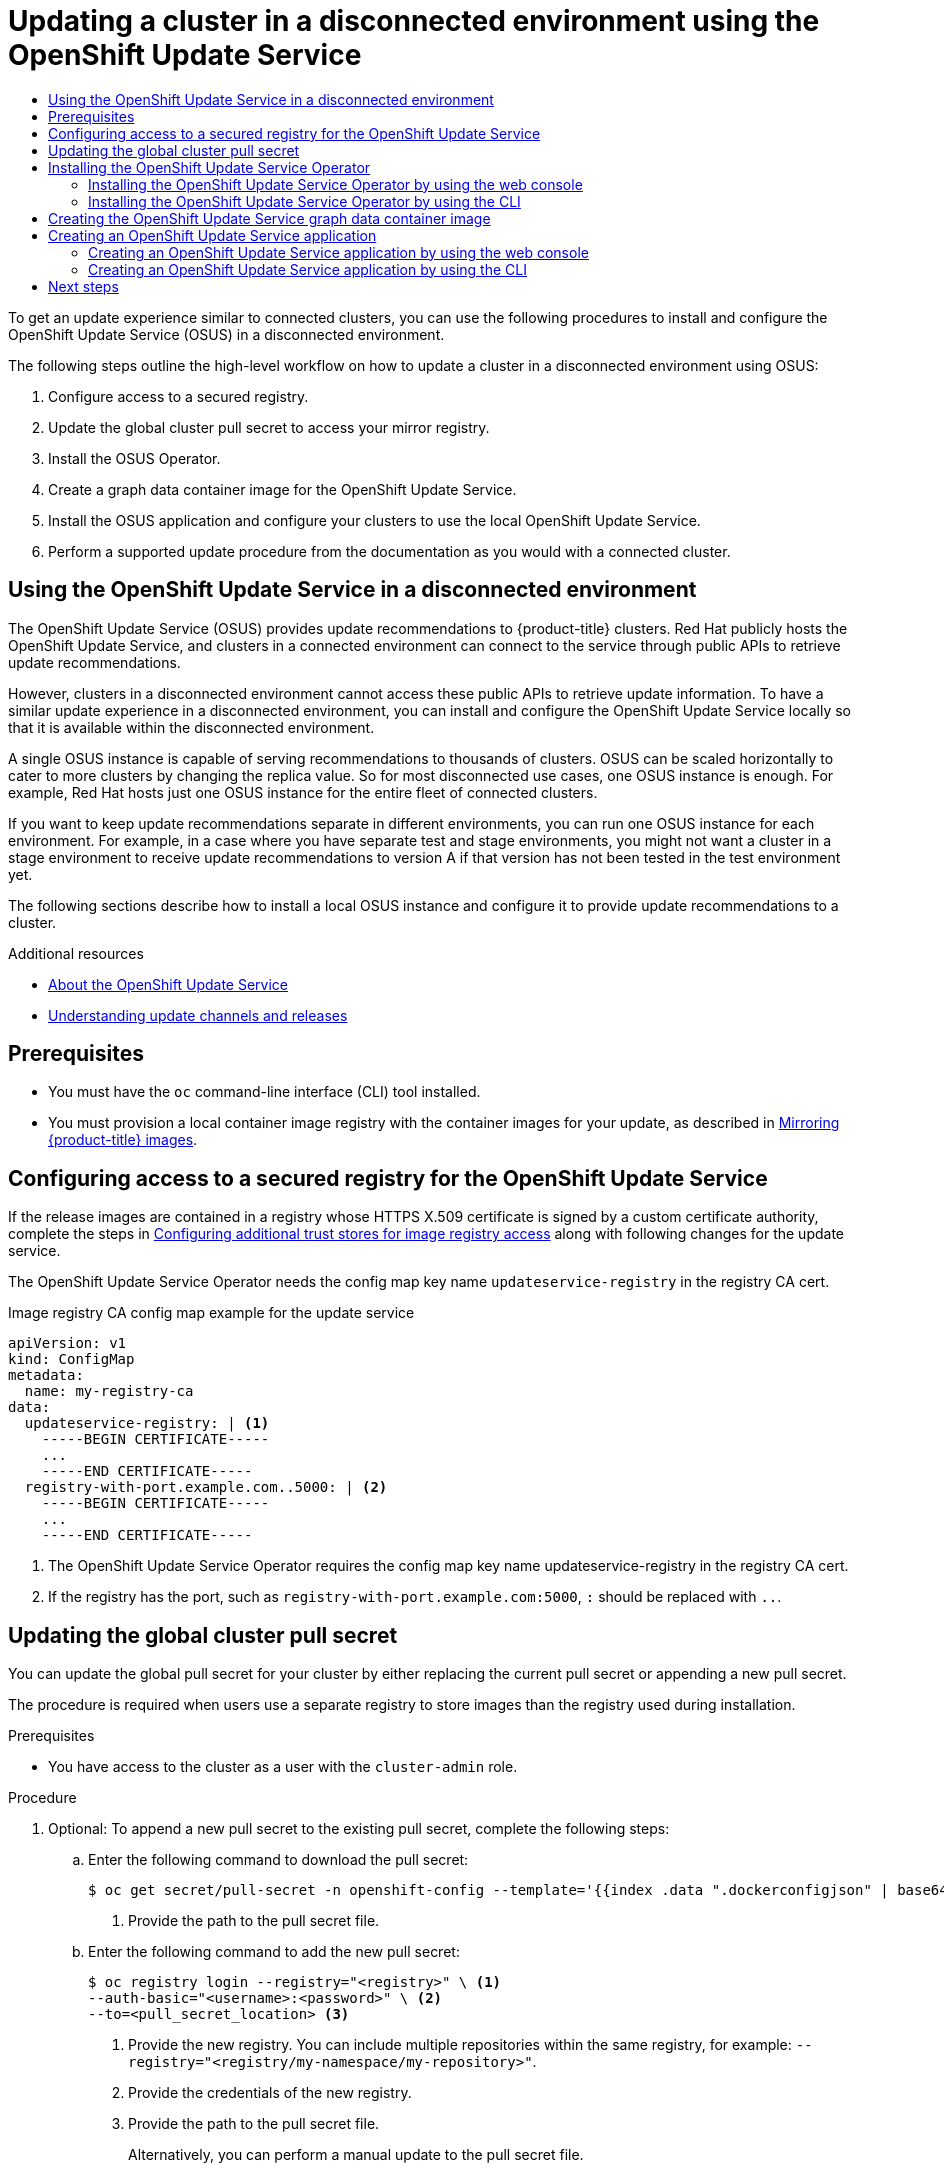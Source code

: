 :_mod-docs-content-type: ASSEMBLY
[id="updating-restricted-network-cluster-OSUS"]
= Updating a cluster in a disconnected environment using the OpenShift Update Service
// The {product-title} attribute provides the context-sensitive name of the relevant OpenShift distribution, for example, "OpenShift Container Platform" or "OKD". The {product-version} attribute provides the product version relative to the distribution, for example "4.9".
// {product-title} and {product-version} are parsed when AsciiBinder queries the _distro_map.yml file in relation to the base branch of a pull request.
// See https://github.com/openshift/openshift-docs/blob/main/contributing_to_docs/doc_guidelines.adoc#product-name-and-version for more information on this topic.
// Other common attributes are defined in the following lines:
:data-uri:
:icons:
:experimental:
:toc: macro
:toc-title:
:imagesdir: images
:prewrap!:
:op-system-first: Red Hat Enterprise Linux CoreOS (RHCOS)
:op-system: RHCOS
:op-system-lowercase: rhcos
:op-system-base: RHEL
:op-system-base-full: Red Hat Enterprise Linux (RHEL)
:op-system-version: 8.x
:tsb-name: Template Service Broker
:kebab: image:kebab.png[title="Options menu"]
:rh-openstack-first: Red Hat OpenStack Platform (RHOSP)
:rh-openstack: RHOSP
:ai-full: Assisted Installer
:ai-version: 2.3
:cluster-manager-first: Red Hat OpenShift Cluster Manager
:cluster-manager: OpenShift Cluster Manager
:cluster-manager-url: link:https://console.redhat.com/openshift[OpenShift Cluster Manager Hybrid Cloud Console]
:cluster-manager-url-pull: link:https://console.redhat.com/openshift/install/pull-secret[pull secret from the Red Hat OpenShift Cluster Manager]
:insights-advisor-url: link:https://console.redhat.com/openshift/insights/advisor/[Insights Advisor]
:hybrid-console: Red Hat Hybrid Cloud Console
:hybrid-console-second: Hybrid Cloud Console
:oadp-first: OpenShift API for Data Protection (OADP)
:oadp-full: OpenShift API for Data Protection
:oc-first: pass:quotes[OpenShift CLI (`oc`)]
:product-registry: OpenShift image registry
:rh-storage-first: Red Hat OpenShift Data Foundation
:rh-storage: OpenShift Data Foundation
:rh-rhacm-first: Red Hat Advanced Cluster Management (RHACM)
:rh-rhacm: RHACM
:rh-rhacm-version: 2.8
:sandboxed-containers-first: OpenShift sandboxed containers
:sandboxed-containers-operator: OpenShift sandboxed containers Operator
:sandboxed-containers-version: 1.3
:sandboxed-containers-version-z: 1.3.3
:sandboxed-containers-legacy-version: 1.3.2
:cert-manager-operator: cert-manager Operator for Red Hat OpenShift
:secondary-scheduler-operator-full: Secondary Scheduler Operator for Red Hat OpenShift
:secondary-scheduler-operator: Secondary Scheduler Operator
// Backup and restore
:velero-domain: velero.io
:velero-version: 1.11
:launch: image:app-launcher.png[title="Application Launcher"]
:mtc-short: MTC
:mtc-full: Migration Toolkit for Containers
:mtc-version: 1.8
:mtc-version-z: 1.8.0
// builds (Valid only in 4.11 and later)
:builds-v2title: Builds for Red Hat OpenShift
:builds-v2shortname: OpenShift Builds v2
:builds-v1shortname: OpenShift Builds v1
//gitops
:gitops-title: Red Hat OpenShift GitOps
:gitops-shortname: GitOps
:gitops-ver: 1.1
:rh-app-icon: image:red-hat-applications-menu-icon.jpg[title="Red Hat applications"]
//pipelines
:pipelines-title: Red Hat OpenShift Pipelines
:pipelines-shortname: OpenShift Pipelines
:pipelines-ver: pipelines-1.12
:pipelines-version-number: 1.12
:tekton-chains: Tekton Chains
:tekton-hub: Tekton Hub
:artifact-hub: Artifact Hub
:pac: Pipelines as Code
//odo
:odo-title: odo
//OpenShift Kubernetes Engine
:oke: OpenShift Kubernetes Engine
//OpenShift Platform Plus
:opp: OpenShift Platform Plus
//openshift virtualization (cnv)
:VirtProductName: OpenShift Virtualization
:VirtVersion: 4.14
:KubeVirtVersion: v0.59.0
:HCOVersion: 4.14.0
:CNVNamespace: openshift-cnv
:CNVOperatorDisplayName: OpenShift Virtualization Operator
:CNVSubscriptionSpecSource: redhat-operators
:CNVSubscriptionSpecName: kubevirt-hyperconverged
:delete: image:delete.png[title="Delete"]
//distributed tracing
:DTProductName: Red Hat OpenShift distributed tracing platform
:DTShortName: distributed tracing platform
:DTProductVersion: 2.9
:JaegerName: Red Hat OpenShift distributed tracing platform (Jaeger)
:JaegerShortName: distributed tracing platform (Jaeger)
:JaegerVersion: 1.47.0
:OTELName: Red Hat OpenShift distributed tracing data collection
:OTELShortName: distributed tracing data collection
:OTELOperator: Red Hat OpenShift distributed tracing data collection Operator
:OTELVersion: 0.81.0
:TempoName: Red Hat OpenShift distributed tracing platform (Tempo)
:TempoShortName: distributed tracing platform (Tempo)
:TempoOperator: Tempo Operator
:TempoVersion: 2.1.1
//logging
:logging-title: logging subsystem for Red Hat OpenShift
:logging-title-uc: Logging subsystem for Red Hat OpenShift
:logging: logging subsystem
:logging-uc: Logging subsystem
//serverless
:ServerlessProductName: OpenShift Serverless
:ServerlessProductShortName: Serverless
:ServerlessOperatorName: OpenShift Serverless Operator
:FunctionsProductName: OpenShift Serverless Functions
//service mesh v2
:product-dedicated: Red Hat OpenShift Dedicated
:product-rosa: Red Hat OpenShift Service on AWS
:SMProductName: Red Hat OpenShift Service Mesh
:SMProductShortName: Service Mesh
:SMProductVersion: 2.4.4
:MaistraVersion: 2.4
//Service Mesh v1
:SMProductVersion1x: 1.1.18.2
//Windows containers
:productwinc: Red Hat OpenShift support for Windows Containers
// Red Hat Quay Container Security Operator
:rhq-cso: Red Hat Quay Container Security Operator
// Red Hat Quay
:quay: Red Hat Quay
:sno: single-node OpenShift
:sno-caps: Single-node OpenShift
//TALO and Redfish events Operators
:cgu-operator-first: Topology Aware Lifecycle Manager (TALM)
:cgu-operator-full: Topology Aware Lifecycle Manager
:cgu-operator: TALM
:redfish-operator: Bare Metal Event Relay
//Formerly known as CodeReady Containers and CodeReady Workspaces
:openshift-local-productname: Red Hat OpenShift Local
:openshift-dev-spaces-productname: Red Hat OpenShift Dev Spaces
// Factory-precaching-cli tool
:factory-prestaging-tool: factory-precaching-cli tool
:factory-prestaging-tool-caps: Factory-precaching-cli tool
:openshift-networking: Red Hat OpenShift Networking
// TODO - this probably needs to be different for OKD
//ifdef::openshift-origin[]
//:openshift-networking: OKD Networking
//endif::[]
// logical volume manager storage
:lvms-first: Logical volume manager storage (LVM Storage)
:lvms: LVM Storage
//Operator SDK version
:osdk_ver: 1.31.0
//Operator SDK version that shipped with the previous OCP 4.x release
:osdk_ver_n1: 1.28.0
//Next-gen (OCP 4.14+) Operator Lifecycle Manager, aka "v1"
:olmv1: OLM 1.0
:olmv1-first: Operator Lifecycle Manager (OLM) 1.0
:ztp-first: GitOps Zero Touch Provisioning (ZTP)
:ztp: GitOps ZTP
:3no: three-node OpenShift
:3no-caps: Three-node OpenShift
:run-once-operator: Run Once Duration Override Operator
// Web terminal
:web-terminal-op: Web Terminal Operator
:devworkspace-op: DevWorkspace Operator
:secrets-store-driver: Secrets Store CSI driver
:secrets-store-operator: Secrets Store CSI Driver Operator
//AWS STS
:sts-first: Security Token Service (STS)
:sts-full: Security Token Service
:sts-short: STS
//Cloud provider names
//AWS
:aws-first: Amazon Web Services (AWS)
:aws-full: Amazon Web Services
:aws-short: AWS
//GCP
:gcp-first: Google Cloud Platform (GCP)
:gcp-full: Google Cloud Platform
:gcp-short: GCP
//alibaba cloud
:alibaba: Alibaba Cloud
// IBM Cloud VPC
:ibmcloudVPCProductName: IBM Cloud VPC
:ibmcloudVPCRegProductName: IBM(R) Cloud VPC
// IBM Cloud
:ibm-cloud-bm: IBM Cloud Bare Metal (Classic)
:ibm-cloud-bm-reg: IBM Cloud(R) Bare Metal (Classic)
// IBM Power
:ibmpowerProductName: IBM Power
:ibmpowerRegProductName: IBM(R) Power
// IBM zSystems
:ibmzProductName: IBM Z
:ibmzRegProductName: IBM(R) Z
:linuxoneProductName: IBM(R) LinuxONE
//Azure
:azure-full: Microsoft Azure
:azure-short: Azure
//vSphere
:vmw-full: VMware vSphere
:vmw-short: vSphere
//Oracle
:oci-first: Oracle(R) Cloud Infrastructure
:oci: OCI
:ocvs-first: Oracle(R) Cloud VMware Solution (OCVS)
:ocvs: OCVS
:context: updating-restricted-network-cluster-osus

toc::[]

////
WARNING: This assembly has been moved into a subdirectory for 4.14+. Changes to this assembly for earlier versions should be done in separate PRs based off of their respective version branches. Otherwise, your cherry picks may fail.

To do: Remove this comment once 4.13 docs are EOL.
////

To get an update experience similar to connected clusters, you can use the following procedures to install and configure the OpenShift Update Service (OSUS) in a disconnected environment.

The following steps outline the high-level workflow on how to update a cluster in a disconnected environment using OSUS:

. Configure access to a secured registry.

. Update the global cluster pull secret to access your mirror registry.

. Install the OSUS Operator.

. Create a graph data container image for the OpenShift Update Service.

. Install the OSUS application and configure your clusters to use the local OpenShift Update Service.

. Perform a supported update procedure from the documentation as you would with a connected cluster.

// Using the OpenShift Update Service in a disconnected environment
:leveloffset: +1

// Module included in the following assemblies:
//
// * updating/updating_a_cluster/updating_disconnected_cluster/disconnected-update-osus.adoc

:_mod-docs-content-type: CONCEPT
[id="update-service-overview_{context}"]

= Using the OpenShift Update Service in a disconnected environment

The OpenShift Update Service (OSUS) provides update recommendations to {product-title} clusters. Red Hat publicly hosts the OpenShift Update Service, and clusters in a connected environment can connect to the service through public APIs to retrieve update recommendations.

However, clusters in a disconnected environment cannot access these public APIs to retrieve update information. To have a similar update experience in a disconnected environment, you can install and configure the OpenShift Update Service locally so that it is available within the disconnected environment.

A single OSUS instance is capable of serving recommendations to thousands of clusters.
OSUS can be scaled horizontally to cater to more clusters by changing the replica value.
So for most disconnected use cases, one OSUS instance is enough.
For example, Red Hat hosts just one OSUS instance for the entire fleet of connected clusters.

If you want to keep update recommendations separate in different environments, you can run one OSUS instance for each environment.
For example, in a case where you have separate test and stage environments, you might not want a cluster in a stage environment to receive update recommendations to version A if that version has not been tested in the test environment yet.

The following sections describe how to install a local OSUS instance and configure it to provide update recommendations to a cluster.

:leveloffset!:

.Additional resources

* xref:../../../updating/understanding_updates/intro-to-updates.adoc#update-service-about_understanding-openshift-updates[About the OpenShift Update Service]
* xref:../../../updating/understanding_updates/understanding-update-channels-release.adoc#understanding-update-channels-releases[Understanding update channels and releases]

[id="update-service-prereqs"]
== Prerequisites

* You must have the `oc` command-line interface (CLI) tool installed.
* You must provision a local container image registry with the container images for your update, as described in xref:../../../updating/updating_a_cluster/updating_disconnected_cluster/mirroring-image-repository.adoc#mirroring-ocp-image-repository[Mirroring {product-title} images].

[id="registry-configuration-for-update-service"]
== Configuring access to a secured registry for the OpenShift Update Service

If the release images are contained in a registry whose HTTPS X.509 certificate is signed by a custom certificate authority, complete the steps in xref:../../../registry/configuring-registry-operator.adoc#images-configuration-cas_configuring-registry-operator[Configuring additional trust stores for image registry access] along with following changes for the update service.

The OpenShift Update Service Operator needs the config map key name `updateservice-registry` in the registry CA cert.

.Image registry CA config map example for the update service
[source,yaml]
----
apiVersion: v1
kind: ConfigMap
metadata:
  name: my-registry-ca
data:
  updateservice-registry: | <1>
    -----BEGIN CERTIFICATE-----
    ...
    -----END CERTIFICATE-----
  registry-with-port.example.com..5000: | <2>
    -----BEGIN CERTIFICATE-----
    ...
    -----END CERTIFICATE-----
----
<1> The OpenShift Update Service Operator requires the config map key name updateservice-registry in the registry CA cert.
<2> If the registry has the port, such as `registry-with-port.example.com:5000`, `:` should be replaced with `..`.

// Updating the global cluster pull secret
:leveloffset: +1

// Module included in the following assemblies:
// * openshift_images/managing_images/using-image-pull-secrets.adoc
// * post_installation_configuration/cluster-tasks.adoc
// * updating/updating_a_cluster/updating_disconnected_cluster/disconnected-update-osus.adoc
// * support/remote_health_monitoring/opting-out-of-remote-health-reporting.adoc
//
// Not included, but linked to from:
// * operators/admin/olm-managing-custom-catalogs.adoc


:_mod-docs-content-type: PROCEDURE
[id="images-update-global-pull-secret_{context}"]
= Updating the global cluster pull secret

You can update the global pull secret for your cluster by either replacing the current pull secret or appending a new pull secret.

The procedure is required when users use a separate registry to store images than the registry used during installation.


.Prerequisites

* You have access to the cluster as a user with the `cluster-admin` role.

.Procedure
. Optional: To append a new pull secret to the existing pull secret, complete the following steps:

.. Enter the following command to download the pull secret:
+
[source,terminal]
----
$ oc get secret/pull-secret -n openshift-config --template='{{index .data ".dockerconfigjson" | base64decode}}' ><pull_secret_location> <1>
----
<1> Provide the path to the pull secret file.

.. Enter the following command to add the new pull secret:
+
[source,terminal]
----
$ oc registry login --registry="<registry>" \ <1>
--auth-basic="<username>:<password>" \ <2>
--to=<pull_secret_location> <3>
----
<1> Provide the new registry. You can include multiple repositories within the same registry, for example: `--registry="<registry/my-namespace/my-repository>"`.
<2> Provide the credentials of the new registry.
<3> Provide the path to the pull secret file.
+
Alternatively, you can perform a manual update to the pull secret file.

. Enter the following command to update the global pull secret for your cluster:
+
[source,terminal]
----
$ oc set data secret/pull-secret -n openshift-config --from-file=.dockerconfigjson=<pull_secret_location> <1>
----
<1> Provide the path to the new pull secret file.
+
This update is rolled out to all nodes, which can take some time depending on the size of your cluster.
+
[NOTE]
====
As of {product-title} 4.7.4, changes to the global pull secret no longer trigger a node drain or reboot.
====
//Also referred to as the cluster-wide pull secret.



:leveloffset!:

[id="update-service-install"]
== Installing the OpenShift Update Service Operator

To install the OpenShift Update Service, you must first install the OpenShift Update Service Operator by using the {product-title} web console or CLI.

[NOTE]
====
For clusters that are installed in disconnected environments, also known as disconnected clusters, Operator Lifecycle Manager by default cannot access the Red Hat-provided OperatorHub sources hosted on remote registries because those remote sources require full internet connectivity. For more information, see xref:../../../operators/admin/olm-restricted-networks.adoc#olm-restricted-networks[Using Operator Lifecycle Manager on restricted networks].
====

// Installing the OpenShift Update Service Operator by using the web console
:leveloffset: +2

// Module included in the following assemblies:
// * updating/updating_a_cluster/updating_disconnected_cluster/disconnected-update-osus.adoc

:_mod-docs-content-type: PROCEDURE
[id="update-service-install-web-console_{context}"]
= Installing the OpenShift Update Service Operator by using the web console

You can use the web console to install the OpenShift Update Service Operator.

.Procedure

. In the web console, click *Operators* -> *OperatorHub*.
+
[NOTE]
====
Enter `Update Service` into the *Filter by keyword...* field to find the Operator faster.
====

. Choose *OpenShift Update Service* from the list of available Operators, and click *Install*.

.. Channel `v1` is selected as the *Update Channel* since it is the only channel available in this release.

.. Select *A specific namespace on the cluster* under *Installation Mode*.

.. Select a namespace for *Installed Namespace* or accept the recommended namespace `openshift-update-service`.

.. Select an *Approval Strategy*:
+
** The *Automatic* strategy allows Operator Lifecycle Manager (OLM) to automatically update the Operator when a new version is available.
+
** The *Manual* strategy requires a cluster administrator to approve the Operator update.

.. Click *Install*.

. Verify that the OpenShift Update Service Operator is installed by switching to the *Operators* -> *Installed Operators* page.

. Ensure that *OpenShift Update Service* is listed in the selected namespace with a *Status* of *Succeeded*.

:leveloffset!:

// Installing the OpenShift Update Service Operator by using the CLI
:leveloffset: +2

// Module included in the following assemblies:
// * updating/updating_a_cluster/updating_disconnected_cluster/disconnected-update-osus.adoc

:_mod-docs-content-type: PROCEDURE
[id="update-service-install-cli_{context}"]
= Installing the OpenShift Update Service Operator by using the CLI

You can use the OpenShift CLI (`oc`) to install the OpenShift Update Service Operator.

.Procedure

. Create a namespace for the OpenShift Update Service Operator:

.. Create a `Namespace` object YAML file, for example, `update-service-namespace.yaml`, for the OpenShift Update Service Operator:
+
[source,yaml]
----
apiVersion: v1
kind: Namespace
metadata:
  name: openshift-update-service
  annotations:
    openshift.io/node-selector: ""
  labels:
    openshift.io/cluster-monitoring: "true" <1>
----
<1> Set the `openshift.io/cluster-monitoring` label to enable Operator-recommended cluster monitoring on this namespace.

.. Create the namespace:
+
[source,terminal]
----
$ oc create -f <filename>.yaml
----
+
For example:
+
[source,terminal]
----
$ oc create -f update-service-namespace.yaml
----

. Install the OpenShift Update Service Operator by creating the following objects:

.. Create an `OperatorGroup` object YAML file, for example, `update-service-operator-group.yaml`:
+
[source,yaml]
----
apiVersion: operators.coreos.com/v1
kind: OperatorGroup
metadata:
  name: update-service-operator-group
spec:
  targetNamespaces:
  - openshift-update-service
----

.. Create an `OperatorGroup` object:
+
[source,terminal]
----
$ oc -n openshift-update-service create -f <filename>.yaml
----
+
For example:
+
[source,terminal]
----
$ oc -n openshift-update-service create -f update-service-operator-group.yaml
----

.. Create a `Subscription` object YAML file, for example, `update-service-subscription.yaml`:
+
.Example Subscription
[source,yaml]
----
apiVersion: operators.coreos.com/v1alpha1
kind: Subscription
metadata:
  name: update-service-subscription
spec:
  channel: v1
  installPlanApproval: "Automatic"
  source: "redhat-operators" <1>
  sourceNamespace: "openshift-marketplace"
  name: "cincinnati-operator"
----
<1> Specify the name of the catalog source that provides the Operator. For clusters that do not use a custom Operator Lifecycle Manager (OLM), specify `redhat-operators`. If your {product-title} cluster is installed in a disconnected environment, specify the name of the `CatalogSource` object created when you configured Operator Lifecycle Manager (OLM).

.. Create the `Subscription` object:
+
[source,terminal]
----
$ oc create -f <filename>.yaml
----
+
For example:
+
[source,terminal]
----
$ oc -n openshift-update-service create -f update-service-subscription.yaml
----
+
The OpenShift Update Service Operator is installed to the `openshift-update-service` namespace and targets the `openshift-update-service` namespace.

. Verify the Operator installation:
+
[source,terminal]
----
$ oc -n openshift-update-service get clusterserviceversions
----
+
.Example output
[source,terminal]
----
NAME                             DISPLAY                    VERSION   REPLACES   PHASE
update-service-operator.v4.6.0   OpenShift Update Service   4.6.0                Succeeded
...
----
+
If the OpenShift Update Service Operator is listed, the installation was successful. The version number might be different than shown.

:leveloffset!:

[role="_additional-resources"]
.Additional resources

* xref:../../../operators/user/olm-installing-operators-in-namespace.adoc#olm-installing-operators-in-namespace[Installing Operators in your namespace].

// Creating the OpenShift Update Service graph data container image
:leveloffset: +1

// Module included in the following assemblies:
// * updating/updating_a_cluster/updating_disconnected_cluster/disconnected-update-osus.adoc

:_mod-docs-content-type: PROCEDURE
[id="update-service-graph-data_{context}"]
= Creating the OpenShift Update Service graph data container image

The OpenShift Update Service requires a graph data container image, from which the OpenShift Update Service retrieves information about channel membership and blocked update edges. Graph data is typically fetched directly from the update graph data repository. In environments where an internet connection is unavailable, loading this information from an init container is another way to make the graph data available to the OpenShift Update Service. The role of the init container is to provide a local copy of the graph data, and during pod initialization, the init container copies the data to a volume that is accessible by the service.

[NOTE]
====
The oc-mirror OpenShift CLI (`oc`) plugin creates this graph data container image in addition to mirroring release images. If you used the oc-mirror plugin to mirror your release images, you can skip this procedure.
====

.Procedure

. Create a Dockerfile, for example, `./Dockerfile`, containing the following:
+
[source,terminal]
----
FROM registry.access.redhat.com/ubi9/ubi:latest

RUN curl -L -o cincinnati-graph-data.tar.gz https://api.openshift.com/api/upgrades_info/graph-data

RUN mkdir -p /var/lib/cincinnati-graph-data && tar xvzf cincinnati-graph-data.tar.gz -C /var/lib/cincinnati-graph-data/ --no-overwrite-dir --no-same-owner

CMD ["/bin/bash", "-c" ,"exec cp -rp /var/lib/cincinnati-graph-data/* /var/lib/cincinnati/graph-data"]
----

. Use the docker file created in the above step to build a graph data container image, for example, `registry.example.com/openshift/graph-data:latest`:
+
[source,terminal]
----
$ podman build -f ./Dockerfile -t registry.example.com/openshift/graph-data:latest
----

. Push the graph data container image created in the previous step to a repository that is accessible to the OpenShift Update Service, for example, `registry.example.com/openshift/graph-data:latest`:
+
[source,terminal]
----
$ podman push registry.example.com/openshift/graph-data:latest
----
+
[NOTE]
====
To push a graph data image to a local registry in a disconnected environment, copy the graph data container image created in the previous step to a repository that is accessible to the OpenShift Update Service. Run `oc image mirror --help` for available options.
====

:leveloffset!:

[id="update-service-create-service"]
== Creating an OpenShift Update Service application

You can create an OpenShift Update Service application by using the {product-title} web console or CLI.

// Creating an OpenShift Update Service application by using the web console
:leveloffset: +2

//Module included in the following assemblies:
// * updating/updating_a_cluster/updating_disconnected_cluster/disconnected-update-osus.adoc

:_mod-docs-content-type: PROCEDURE
[id="update-service-create-service-web-console_{context}"]
= Creating an OpenShift Update Service application by using the web console

You can use the {product-title} web console to create an OpenShift Update Service application by using the OpenShift Update Service Operator.

.Prerequisites

* The OpenShift Update Service Operator has been installed.
* The OpenShift Update Service graph data container image has been created and pushed to a repository that is accessible to the OpenShift Update Service.
* The current release and update target releases have been mirrored to a locally accessible registry.

.Procedure

. In the web console, click *Operators* -> *Installed Operators*.

. Choose *OpenShift Update Service* from the list of installed Operators.

. Click the *Update Service* tab.

. Click *Create UpdateService*.

. Enter a name in the *Name* field, for example, `service`.

. Enter the local pullspec in the *Graph Data Image* field to the graph data container image created in "Creating the OpenShift Update Service graph data container image", for example, `registry.example.com/openshift/graph-data:latest`.
//TODO: Add xref to preceding step when allowed.

. In the *Releases* field, enter the local registry and repository created to contain the release images in "Mirroring the OpenShift Container Platform image repository", for example, `registry.example.com/ocp4/openshift4-release-images`.
//TODO: Add xref to preceding step when allowed.

. Enter `2` in the *Replicas* field.

. Click *Create* to create the OpenShift Update Service application.

. Verify the OpenShift Update Service application:

** From the *UpdateServices* list in the *Update Service* tab, click the Update Service application just created.

** Click the *Resources* tab.

** Verify each application resource has a status of *Created*.

:leveloffset!:

// Creating an OpenShift Update Service application by using the CLI
:leveloffset: +2

// Module included in the following assemblies:
// * updating/updating_a_cluster/updating_disconnected_cluster/disconnected-update-osus.adoc

:_mod-docs-content-type: PROCEDURE
[id="update-service-create-service-cli_{context}"]
= Creating an OpenShift Update Service application by using the CLI

You can use the OpenShift CLI (`oc`) to create an OpenShift Update Service application.

.Prerequisites

* The OpenShift Update Service Operator has been installed.
* The OpenShift Update Service graph data container image has been created and pushed to a repository that is accessible to the OpenShift Update Service.
* The current release and update target releases have been mirrored to a locally accessible registry.

.Procedure

. Configure the OpenShift Update Service target namespace, for example, `openshift-update-service`:
+
[source,terminal]
----
$ NAMESPACE=openshift-update-service
----
+
The namespace must match the `targetNamespaces` value from the operator group.

. Configure the name of the OpenShift Update Service application, for example, `service`:
+
[source,terminal]
----
$ NAME=service
----

. Configure the local registry and repository for the release images as configured in "Mirroring the {product-title} image repository", for example, `registry.example.com/ocp4/openshift4-release-images`:
//TODO: Add xref to the preceding step when allowed.
+
[source,terminal]
----
$ RELEASE_IMAGES=registry.example.com/ocp4/openshift4-release-images
----

. Set the local pullspec for the graph data image to the graph data container image created in "Creating the OpenShift Update Service graph data container image", for example, `registry.example.com/openshift/graph-data:latest`:
//TODO: Add xref to the preceding step when allowed.
+
[source,terminal]
----
$ GRAPH_DATA_IMAGE=registry.example.com/openshift/graph-data:latest
----

. Create an OpenShift Update Service application object:
+
[source,terminal]
----
$ oc -n "${NAMESPACE}" create -f - <<EOF
apiVersion: updateservice.operator.openshift.io/v1
kind: UpdateService
metadata:
  name: ${NAME}
spec:
  replicas: 2
  releases: ${RELEASE_IMAGES}
  graphDataImage: ${GRAPH_DATA_IMAGE}
EOF
----

. Verify the OpenShift Update Service application:

.. Use the following command to obtain a policy engine route:
+
[source,terminal]
----
$ while sleep 1; do POLICY_ENGINE_GRAPH_URI="$(oc -n "${NAMESPACE}" get -o jsonpath='{.status.policyEngineURI}/api/upgrades_info/v1/graph{"\n"}' updateservice "${NAME}")"; SCHEME="${POLICY_ENGINE_GRAPH_URI%%:*}"; if test "${SCHEME}" = http -o "${SCHEME}" = https; then break; fi; done
----
+
You might need to poll until the command succeeds.

.. Retrieve a graph from the policy engine. Be sure to specify a valid version for `channel`. For example, if running in {product-title} {product-version}, use `stable-{product-version}`:
+
[source,terminal]
----
$ while sleep 10; do HTTP_CODE="$(curl --header Accept:application/json --output /dev/stderr --write-out "%{http_code}" "${POLICY_ENGINE_GRAPH_URI}?channel=stable-4.6")"; if test "${HTTP_CODE}" -eq 200; then break; fi; echo "${HTTP_CODE}"; done
----
+
This polls until the graph request succeeds; however, the resulting graph might be empty depending on which release images you have mirrored.

:leveloffset!:

[NOTE]
====
The policy engine route name must not be more than 63 characters based on RFC-1123. If you see `ReconcileCompleted` status as `false`  with the reason `CreateRouteFailed` caused by `host must conform to DNS 1123 naming convention
and must be no more than 63 characters`, try creating the Update Service with a shorter name.
====

// Configuring the Cluster Version Operator (CVO)
:leveloffset: +3

// Module included in the following assemblies:
// * updating/updating_a_cluster/updating_disconnected_cluster/disconnected-update-osus.adoc

:_mod-docs-content-type: PROCEDURE
[id="update-service-configure-cvo"]
= Configuring the Cluster Version Operator (CVO)

After the OpenShift Update Service Operator has been installed and the OpenShift Update Service application has been created, the Cluster Version Operator (CVO) can be updated to pull graph data from the locally installed OpenShift Update Service.

.Prerequisites

* The OpenShift Update Service Operator has been installed.
* The OpenShift Update Service graph data container image has been created and pushed to a repository that is accessible to the OpenShift Update Service.
* The current release and update target releases have been mirrored to a locally accessible registry.
* The OpenShift Update Service application has been created.

.Procedure

. Set the OpenShift Update Service target namespace, for example, `openshift-update-service`:
+
[source,terminal]
----
$ NAMESPACE=openshift-update-service
----

. Set the name of the OpenShift Update Service application, for example, `service`:
+
[source,terminal]
----
$ NAME=service
----

.  Obtain the policy engine route:
+
[source,terminal]
----
$ POLICY_ENGINE_GRAPH_URI="$(oc -n "${NAMESPACE}" get -o jsonpath='{.status.policyEngineURI}/api/upgrades_info/v1/graph{"\n"}' updateservice "${NAME}")"
----

. Set the patch for the pull graph data:
+
[source,terminal]
----
$ PATCH="{\"spec\":{\"upstream\":\"${POLICY_ENGINE_GRAPH_URI}\"}}"
----
+
. Patch the CVO to use the local OpenShift Update Service:
+
[source,terminal]
----
$ oc patch clusterversion version -p $PATCH --type merge
----

:leveloffset!:

[NOTE]
====
See xref:../../../networking/enable-cluster-wide-proxy.adoc#enable-cluster-wide-proxy[Configuring the cluster-wide proxy] to configure the CA to trust the update server.
====

[id="next-steps_updating-restricted-network-cluster-osus"]
== Next steps

Before updating your cluster, confirm that the following conditions are met:

* The Cluster Version Operator (CVO) is configured to use your locally-installed OpenShift Update Service application.
* The release image signature config map for the new release is applied to your cluster.
+
[NOTE]
====
The release image signature config map allows the Cluster Version Operator (CVO) to ensure the integrity of release images by verifying that the actual image signatures match the expected signatures.
====
* The current release and update target release images are mirrored to a locally accessible registry.
* A recent graph data container image has been mirrored to your local registry.

After you configure your cluster to use the locally-installed OpenShift Update Service and local mirror registry, you can use any of the following update methods:

** xref:../../../updating/updating_a_cluster/updating-cluster-web-console.adoc#updating-cluster-web-console[Updating a cluster using the web console]
** xref:../../../updating/updating_a_cluster/updating-cluster-cli.adoc#updating-cluster-cli[Updating a cluster using the CLI]
** xref:../../../updating/updating_a_cluster/eus-eus-update.adoc#eus-eus-update[Performing an EUS-to-EUS update]
** xref:../../../updating/updating_a_cluster/update-using-custom-machine-config-pools.adoc#update-using-custom-machine-config-pools[Performing a canary rollout update]
** xref:../../../updating/updating_a_cluster/updating-cluster-rhel-compute.adoc#updating-cluster-rhel-compute[Updating a cluster that includes RHEL compute machines]

//# includes=_attributes/common-attributes,modules/disconnected-osus-overview,modules/images-update-global-pull-secret,modules/update-service-install-web-console,modules/update-service-install-cli,modules/update-service-graph-data,modules/update-service-create-service-web-console,modules/update-service-create-service-cli,modules/update-service-configure-cvo
